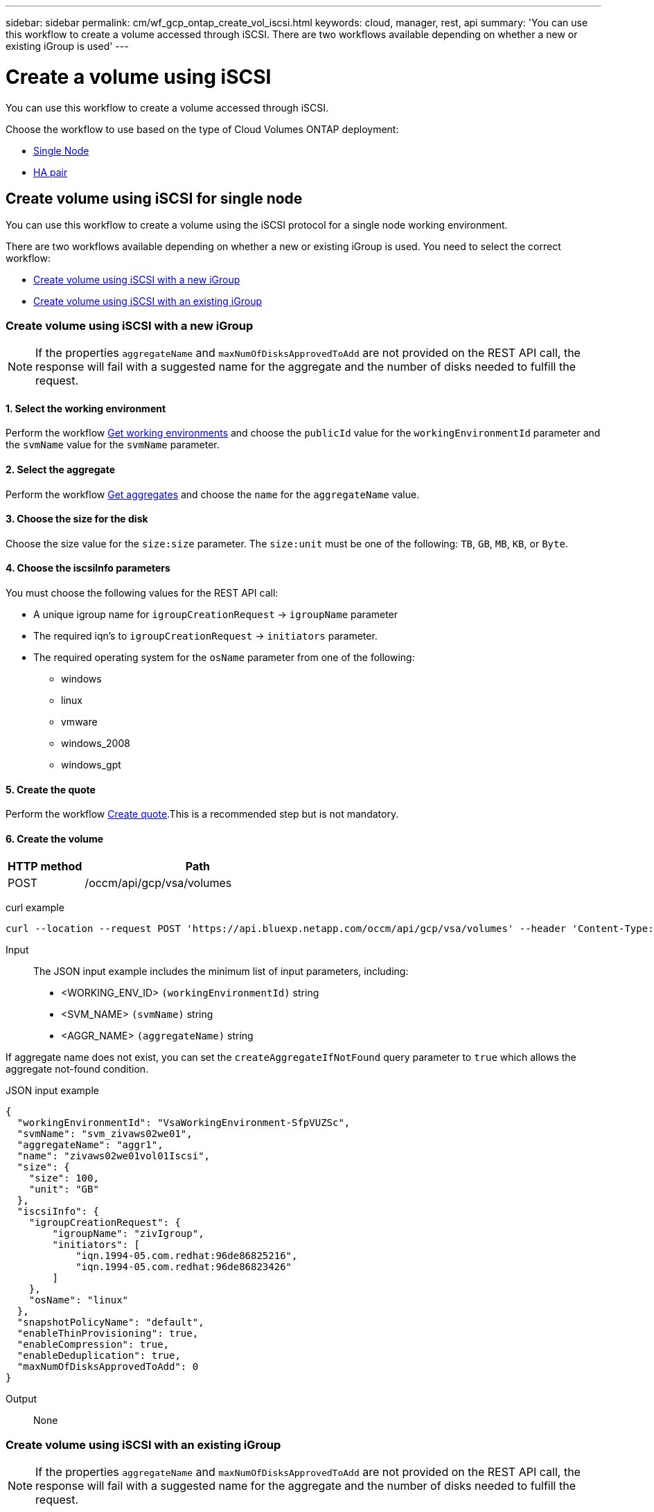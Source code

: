 ---
sidebar: sidebar
permalink: cm/wf_gcp_ontap_create_vol_iscsi.html
keywords: cloud, manager, rest, api
summary: 'You can use this workflow to create a volume accessed through iSCSI. There are two workflows available depending on whether a new or existing iGroup is used'
---

= Create a volume using iSCSI
:hardbreaks:
:nofooter:
:icons: font
:linkattrs:
:imagesdir: ./media/

[.lead]
You can use this workflow to create a volume accessed through iSCSI.

Choose the workflow to use based on the type of Cloud Volumes ONTAP deployment:

* <<Create volume using iSCSI for single node, Single Node>>
* <<Create volume using iSCSI for high availability pair, HA pair>>

== Create volume using iSCSI for single node
You can use this workflow to create a volume using the iSCSI protocol for a single node working environment.


There are two workflows available depending on whether a new or existing iGroup is used. You need to select the correct workflow:

* <<Create volume using iSCSI with a new iGroup>>
* <<Create volume using iSCSI with an existing iGroup>>

=== Create volume using iSCSI with a new iGroup

[NOTE]
If the properties `aggregateName` and `maxNumOfDisksApprovedToAdd` are not provided on the REST API call, the response will fail with a suggested name for the aggregate and the number of disks needed to fulfill the request.

==== 1. Select the working environment

Perform the workflow link:wf_gcp_cloud_get_wes.html#get-working-environment-for-single-node[Get working environments] and choose the `publicId` value for the `workingEnvironmentId` parameter and the `svmName` value for the `svmName` parameter.

==== 2. Select the aggregate

Perform the workflow link:wf_gcp_ontap_get_aggrs.html#get-aggregates-for-single-node[Get aggregates] and choose the `name` for the `aggregateName` value.

==== 3. Choose the size for the disk

Choose the size value for the `size:size` parameter. The `size:unit` must be one of the following: `TB`, `GB`, `MB`, `KB`, or `Byte`.

==== 4. Choose the iscsiInfo parameters

You must choose the following values for the REST API call:

* A unique igroup name for `igroupCreationRequest` -> `igroupName` parameter
* The required iqn’s to `igroupCreationRequest` -> `initiators` parameter.
* The required operating system for the `osName` parameter from one of the following:
** windows
** linux
** vmware
** windows_2008
** windows_gpt

==== 5. Create the quote

Perform the workflow link:wf_gcp_ontap_create_quote.html#create-quote-for-single-node[Create quote].This is a recommended step but is not mandatory.

==== 6. Create the volume

[cols="25,75"*,options="header"]
|===
|HTTP method
|Path
|POST
|/occm/api/gcp/vsa/volumes
|===

curl example::
[source,curl]
curl --location --request POST 'https://api.bluexp.netapp.com/occm/api/gcp/vsa/volumes' --header 'Content-Type: application/json' --header 'x-agent-id: <AGENT_ID>' --header 'Authorization: Bearer <ACCESS_TOKEN>' --d @JSONinput

Input::

The JSON input example includes the minimum list of input parameters, including:

* <WORKING_ENV_ID> `(workingEnvironmentId)` string
* <SVM_NAME> `(svmName)` string
* <AGGR_NAME> `(aggregateName)` string

If aggregate name does not exist, you can set the `createAggregateIfNotFound` query parameter to `true` which allows the aggregate not-found condition.

JSON input example::
[source,json]
{
  "workingEnvironmentId": "VsaWorkingEnvironment-SfpVUZSc",
  "svmName": "svm_zivaws02we01",
  "aggregateName": "aggr1",
  "name": "zivaws02we01vol01Iscsi",
  "size": {
    "size": 100,
    "unit": "GB"
  },
  "iscsiInfo": {
    "igroupCreationRequest": {
        "igroupName": "zivIgroup",
        "initiators": [
            "iqn.1994-05.com.redhat:96de86825216",
            "iqn.1994-05.com.redhat:96de86823426"
        ]
    },
    "osName": "linux"
  },
  "snapshotPolicyName": "default",
  "enableThinProvisioning": true,
  "enableCompression": true,
  "enableDeduplication": true,
  "maxNumOfDisksApprovedToAdd": 0
}

Output::

None

=== Create volume using iSCSI with an existing iGroup

[NOTE]
If the properties `aggregateName` and `maxNumOfDisksApprovedToAdd` are not provided on the REST API call, the response will fail with a suggested name for the aggregate and the number of disks needed to fulfill the request.

==== 1. Select the working environment

Perform the workflow link:wf_gcp_cloud_get_wes.html#get-working-environment-for-single-node[Get working environments] and choose the `publicId` value for the `workingEnvironmentId` parameter and the `svmName` value for the `svmName` parameter.

==== 2. Select the aggregate

Perform the workflow link:wf_gcp_ontap_get_aggrs.html#get-aggregates-for-single-node[Get aggregates] and choose the `name` for the `aggregateName` value.

==== 3. Choose the size for the disk

Choose the size value for the `size:size` parameter. The `size:unit` must be one of the following: `TB`, `GB`, `MB`, `KB`, or `Byte`.

==== 4. Choose the iGroup

Perform the workflow link:wf_gcp_ontap_get_igroups.html#get-igroups-for-single-node[Get iGroups] and choose the igroups for the `iscasiInfo` -> `igroups` value. Also select the `osType` value for the `iscasiInfo` -> `osName`.

==== 5. Create the quote

Perform the workflow link:wf_gcp_ontap_create_quote.html#create-quote-for-single-node[Create quote]. This is a recommended step but is not mandatory.

==== 6. Create the volume

[cols="25,75"*,options="header"]
|===
|HTTP method
|Path
|POST
|/occm/api/gcp/ha/volumes
|===

curl example::
[source,curl]
curl --location --request POST 'https://api.bluexp.netapp.com/occm/api/gcp/vsa/volumes' --header 'Content-Type: application/json' --header 'x-agent-id: <AGENT_ID>' --header 'Authorization: Bearer <ACCESS_TOKEN>' --d @JSONinput

Input::

The JSON input example includes the minimum list of input parameters, including:

* <WORKING_ENV_ID> `(workingEnvironmentId)` string
* <SVM_NAME> `(svmName)` string
* <AGGR_NAME> `(aggregateName)` string

If an aggregate name does not exist, you can set the `createAggregateIfNotFound` query parameter to `true` which allows the aggregate not-found condition.

JSON input example::
[source,json]
{
  "workingEnvironmentId": "VsaWorkingEnvironment-UvFmWXoD",
  "svmName": "svm_zivaws01we01",
  "aggregateName": "aggr1",
  "name": "zivaws01we01vol05Iscsi",
  "size": {
    "size": 100,
    "unit": "GB"
  },
  "iscsiInfo": {
    "igroups": ["zivIgroup1"],
    "osName": "linux"
  },
  "snapshotPolicyName": "default",
  "enableThinProvisioning": true,
  "enableCompression": true,
  "enableDeduplication": true,
  "maxNumOfDisksApprovedToAdd": 0
}

Output::

None

== Create volume using iSCSI for high availability pair
You can use this workflow to create a volume using the iSCSI protocol for an HA working environment.


There are two workflows available depending on whether a new or existing iGroup is used. You need to select the correct workflow:

* <<Create volume using iSCSI with a new iGroup>>
* <<Create volume using iSCSI with an existing iGroup>>

=== Create volume using iSCSI with a new iGroup

[NOTE]
If the properties `aggregateName` and `maxNumOfDisksApprovedToAdd` are not provided on the REST API call, the response will fail with a suggested name for the aggregate and the number of disks needed to fulfill the request.

==== 1. Select the working environment

Perform the workflow link:wf_gcp_cloud_get_wes.html#get-working-environment-for-high-availability-pair[Get working environments] and choose the `publicId` value for the `workingEnvironmentId` parameter and the `svmName` value for the `svmName` parameter.

==== 2. Select the aggregate

Perform the workflow link:wf_gcp_ontap_get_aggrs.html#get-aggregates-for-high-availability-pair[Get aggregates] and choose the `name` for the `aggregateName` value.

==== 3. Choose the size for the disk

Choose the size value for the `size:size` parameter. The `size:unit` must be one of the following: `TB`, `GB`, `MB`, `KB`, or `Byte`.

==== 4. Choose the iscasiInfo parameters

You must choose the following values for the REST API call:

* A unique igroup name for `igroupCreationRequest` -> `igroupName` parameter
* The required iqn’s to `igroupCreationRequest` -> `initiators` parameter.
* The required operating system for the `osName` parameter from one of the following:
** windows
** linux
** vmware
** windows_2008
** windows_gpt

==== 5. Create the quote

Perform the workflow link:wf_gcp_ontap_create_quote.html#create-quote-for-high-availability-pair[Create quote].This is a recommended step but is not mandatory.

==== 6. Create the volume

[cols="25,75"*,options="header"]
|===
|HTTP method
|Path
|POST
|/occm/api/gcp/vsa/volumes
|===

curl example::
[source,curl]
curl --location --request POST 'https://api.bluexp.netapp.com/occm/api/gcp/ha/volumes' --header 'Content-Type: application/json' --header 'x-agent-id: <AGENT_ID>' --header 'Authorization: Bearer <ACCESS_TOKEN>' --d @JSONinput

Input::

The JSON input example includes the minimum list of input parameters, including:

* <WORKING_ENV_ID> `(workingEnvironmentId)` string
* <SVM_NAME> `(svmName)` string
* <AGGR_NAME> `(aggregateName)` string

If aggregate name does not exist, you can set the `createAggregateIfNotFound` query parameter to `true` which allows the aggregate not-found condition.

JSON input example::
[source,json]
{
  "workingEnvironmentId": "VsaWorkingEnvironment-SfpVUZSc",
  "svmName": "svm_zivaws02we01",
  "aggregateName": "aggr1",
  "name": "zivaws02we01vol01Iscsi",
  "size": {
    "size": 100,
    "unit": "GB"
  },
  "iscsiInfo": {
    "igroupCreationRequest": {
        "igroupName": "zivIgroup",
        "initiators": [
            "iqn.1994-05.com.redhat:96de86825216",
            "iqn.1994-05.com.redhat:96de86823426"
        ]
    },
    "osName": "linux"
  },
  "snapshotPolicyName": "default",
  "enableThinProvisioning": true,
  "enableCompression": true,
  "enableDeduplication": true,
  "maxNumOfDisksApprovedToAdd": 0
}

Output::

None

=== Create volume using iSCSI with an existing iGroup

[NOTE]
If the properties `aggregateName` and `maxNumOfDisksApprovedToAdd` are not provided on the REST API call, the response will fail with a suggested name for the aggregate and the number of disks needed to fulfill the request.

==== 1. Select the working environment

Perform the workflow link:wf_gcp_cloud_get_wes.html#get-working-environment-for-high-availability-pair[Get working environments] and choose the `publicId` value for the `workingEnvironmentId` parameter and the `svmName` value for the `svmName` parameter.

==== 2. Select the aggregate

Perform the workflow link:wf_gcp_ontap_get_aggrs.html#get-aggregates-for-high-availability-pair[Get aggregates] and choose the `name` for the `aggregateName` value.

==== 3. Choose the size for the disk

Choose the size value for the `size:size` parameter. The `size:unit` must be one of the following: `TB`, `GB`, `MB`, `KB`, or `Byte`.

==== 4. Choose the iGroup

Perform the workflow link:wf_gcp_ontap_get_igroups.html#get-igroups-for-high-availability-pair[Get iGroups] and choose the igroups for the `iscasiInfo` -> `igroups` value. Also select the `osType` value for the `iscasiInfo` -> `osName`.

==== 5. Create the quote

Perform the workflow link:wf_gcp_ontap_create_quote.html#create-quote-for-high-availability-pair[Create quote]. This is a recommended step but is not mandatory.

==== 6. Create the volume

[cols="25,75"*,options="header"]
|===
|HTTP method
|Path
|POST
|/occm/api/gcp/vsa/volumes
|===

curl example::
[source,curl]
curl --location --request POST 'https://api.bluexp.netapp.com/occm/api/gcp/ha/volumes' --header 'Content-Type: application/json' --header 'x-agent-id: <AGENT_ID>' --header 'Authorization: Bearer <ACCESS_TOKEN>' --d @JSONinput

Input::

The JSON input example includes the minimum list of input parameters, including:

* <WORKING_ENV_ID> `(workingEnvironmentId)` string
* <SVM_NAME> `(svmName)` string
* <AGGR_NAME> `(aggregateName)` string

If an aggregate name does not exist, you can set the `createAggregateIfNotFound` query parameter to `true` which allows the aggregate not-found condition.

JSON input example::
[source,json]
{
  "workingEnvironmentId": "VsaWorkingEnvironment-UvFmWXoD",
  "svmName": "svm_zivaws01we01",
  "aggregateName": "aggr1",
  "name": "zivaws01we01vol05Iscsi",
  "size": {
    "size": 100,
    "unit": "GB"
  },
  "iscsiInfo": {
    "igroups": ["zivIgroup1"],
    "osName": "linux"
  },
  "snapshotPolicyName": "default",
  "enableThinProvisioning": true,
  "enableCompression": true,
  "enableDeduplication": true,
  "maxNumOfDisksApprovedToAdd": 0
}

Output::

None
